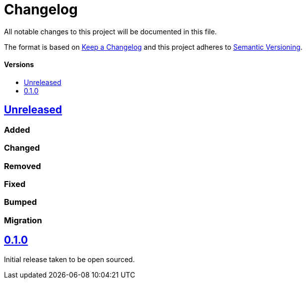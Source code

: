 = Changelog
:toc: macro
:toclevels: 1
:toc-title:

All notable changes to this project will be documented in this file.

The format is based on http://keepachangelog.com/en/1.0.0/[Keep a Changelog]
and this project adheres to http://semver.org/spec/v2.0.0.html[Semantic Versioning].

[discrete]
==== Versions
toc::[]

== https://github.com/d4l-data4life/hc-coroutine-util-sdk-kmp/compare/0.1.0...main[Unreleased]

=== Added

=== Changed

=== Removed

=== Fixed

=== Bumped

=== Migration


== https://github.com/d4l-data4life/hc-coroutine-util-sdk-kmp/compare/vß.1.0[0.1.0]

Initial release taken to be open sourced.
